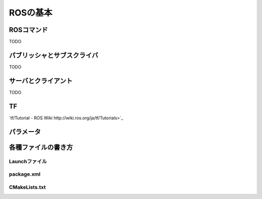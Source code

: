 ------------------------------------
ROSの基本
------------------------------------

ROSコマンド
====================================
TODO

パブリッシャとサブスクライバ
====================================
TODO

サーバとクライアント
====================================
TODO

TF
====================================
`tf/Tutorial - ROS Wiki http://wiki.ros.org/ja/tf/Tutorials>`_

パラメータ
====================================


各種ファイルの書き方
====================================

Launchファイル
------------------------------------

package.xml
------------------------------------

CMakeLists.txt
------------------------------------